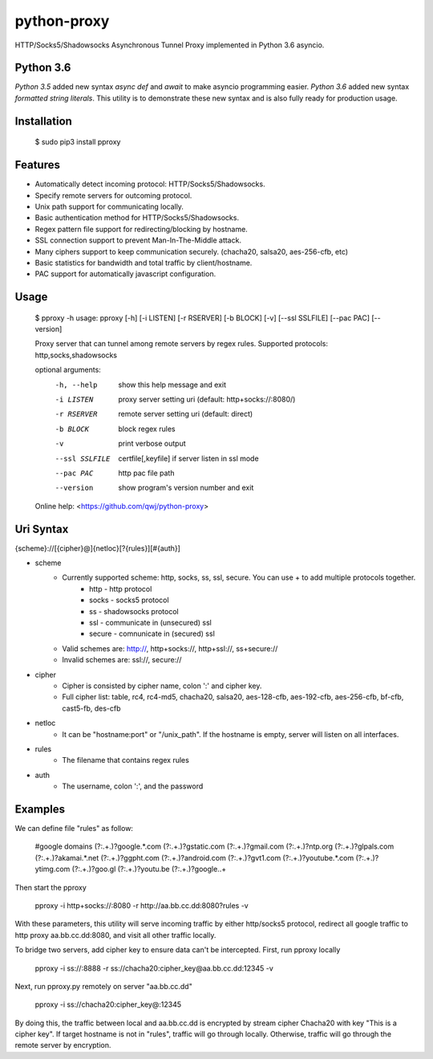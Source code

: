 python-proxy
===========

HTTP/Socks5/Shadowsocks Asynchronous Tunnel Proxy implemented in Python 3.6 asyncio.

Python 3.6
-----------

*Python 3.5* added new syntax *async def* and *await* to make asyncio programming easier. *Python 3.6* added new syntax *formatted string literals*. This utility is to demonstrate these new syntax and is also fully ready for production usage.

Installation
-----------

    $ sudo pip3 install pproxy

Features
-----------

- Automatically detect incoming protocol: HTTP/Socks5/Shadowsocks.
- Specify remote servers for outcoming protocol.
- Unix path support for communicating locally.
- Basic authentication method for HTTP/Socks5/Shadowsocks.
- Regex pattern file support for redirecting/blocking by hostname.
- SSL connection support to prevent Man-In-The-Middle attack.
- Many ciphers support to keep communication securely. (chacha20, salsa20, aes-256-cfb, etc)
- Basic statistics for bandwidth and total traffic by client/hostname.
- PAC support for automatically javascript configuration.

Usage
-----------

    $ pproxy -h
    usage: pproxy [-h] [-i LISTEN] [-r RSERVER] [-b BLOCK] [-v] [--ssl SSLFILE] [--pac PAC] [--version]
    
    Proxy server that can tunnel among remote servers by regex rules. Supported
    protocols: http,socks,shadowsocks
    
    optional arguments:
      -h, --help     show this help message and exit
      -i LISTEN      proxy server setting uri (default: http+socks://:8080/)
      -r RSERVER     remote server setting uri (default: direct)
      -b BLOCK       block regex rules
      -v             print verbose output
      --ssl SSLFILE  certfile[,keyfile] if server listen in ssl mode
      --pac PAC      http pac file path
      --version      show program's version number and exit
    
    Online help: <https://github.com/qwj/python-proxy>

Uri Syntax
-----------

{scheme}://[{cipher}@]{netloc}[?{rules}][#{auth}]

- scheme
    - Currently supported scheme: http, socks, ss, ssl, secure. You can use + to add multiple protocols together.
        - http - http protocol
        - socks - socks5 protocol
        - ss - shadowsocks protocol
        - ssl - communicate in (unsecured) ssl
        - secure - comnunicate in (secured) ssl
    - Valid schemes are: http://, http+socks://, http+ssl://, ss+secure://
    - Invalid schemes are: ssl://, secure://
- cipher
    - Cipher is consisted by cipher name, colon ':' and cipher key.
    - Full cipher list:  table, rc4, rc4-md5, chacha20, salsa20, aes-128-cfb, aes-192-cfb, aes-256-cfb, bf-cfb, cast5-fb, des-cfb
- netloc
    - It can be "hostname:port" or "/unix_path". If the hostname is empty, server will listen on all interfaces.
- rules
    - The filename that contains regex rules
- auth
    - The username, colon ':', and the password

Examples
-----------

We can define file "rules" as follow:

    #google domains
    (?:.+\.)?google.*\.com
    (?:.+\.)?gstatic\.com
    (?:.+\.)?gmail\.com
    (?:.+\.)?ntp\.org
    (?:.+\.)?glpals\.com
    (?:.+\.)?akamai.*\.net
    (?:.+\.)?ggpht\.com
    (?:.+\.)?android\.com
    (?:.+\.)?gvt1\.com
    (?:.+\.)?youtube.*\.com
    (?:.+\.)?ytimg\.com
    (?:.+\.)?goo\.gl
    (?:.+\.)?youtu\.be
    (?:.+\.)?google\..+

Then start the pproxy

    pproxy -i http+socks://:8080 -r http://aa.bb.cc.dd:8080?rules -v
    
With these parameters, this utility will serve incoming traffic by either http/socks5 protocol, redirect all google traffic to http proxy aa.bb.cc.dd:8080, and visit all other traffic locally.

To bridge two servers, add cipher key to ensure data can't be intercepted. First, run pproxy locally

    pproxy -i ss://:8888 -r ss://chacha20:cipher_key@aa.bb.cc.dd:12345 -v
    
Next, run pproxy.py remotely on server "aa.bb.cc.dd"

    pproxy -i ss://chacha20:cipher_key@:12345
    
By doing this, the traffic between local and aa.bb.cc.dd is encrypted by stream cipher Chacha20 with key "This is a cipher key". If target hostname is not in "rules", traffic will go through locally. Otherwise, traffic will go through the remote server by encryption.


